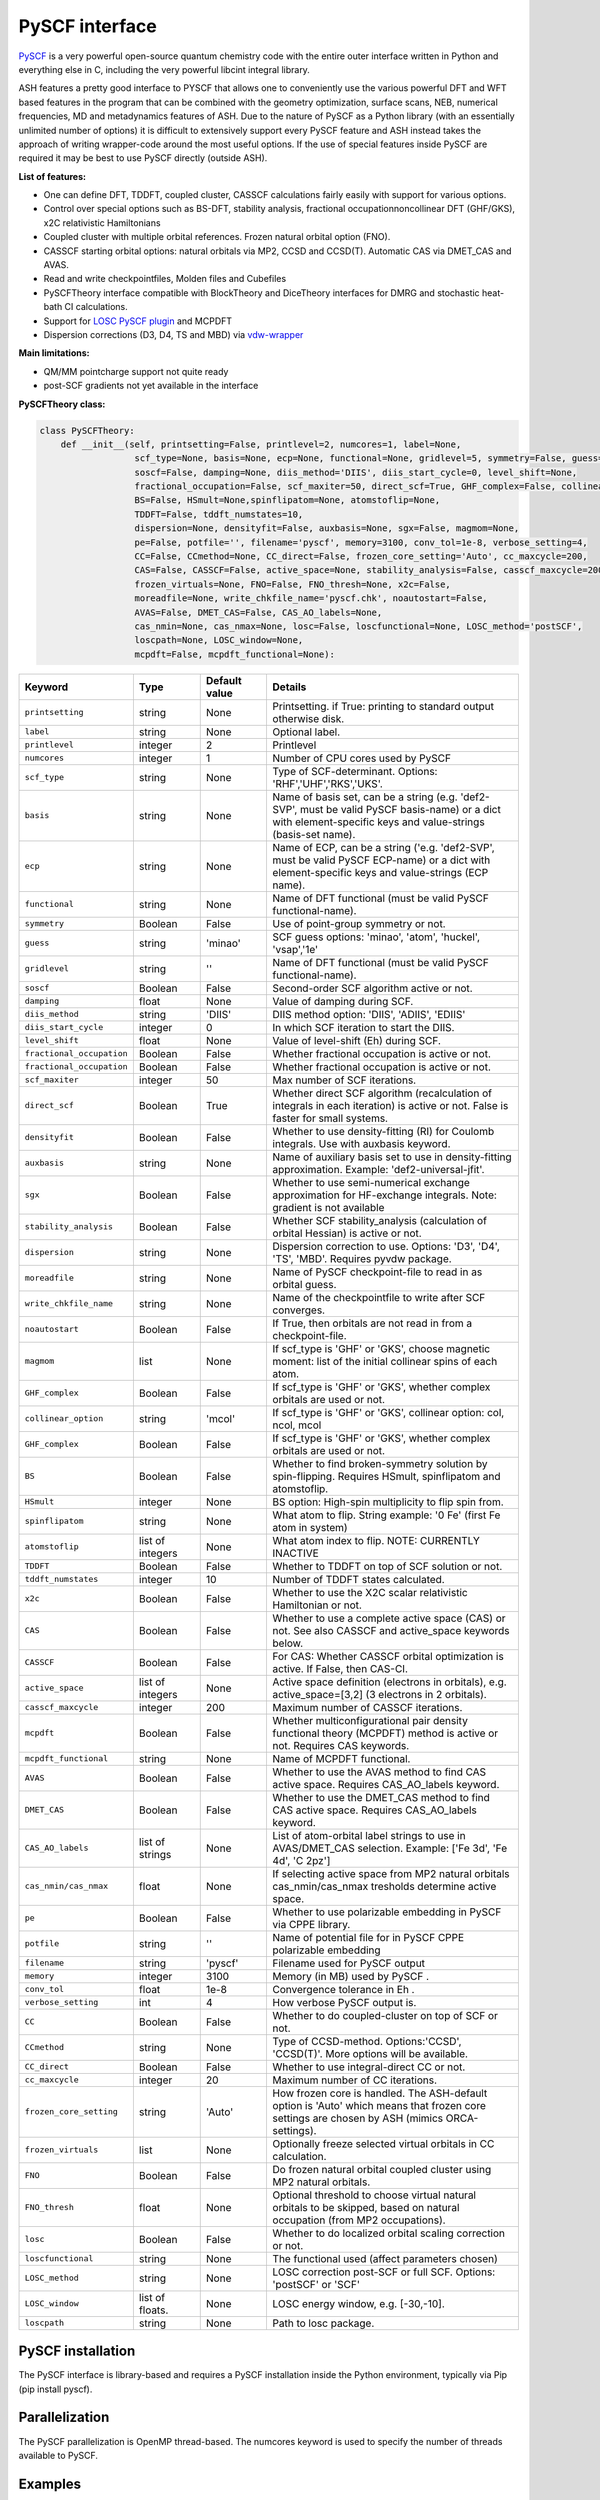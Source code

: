 PySCF interface
======================================

`PySCF <https://pyscf.org>`_ is a very powerful open-source quantum chemistry code with the entire outer interface written in Python and everything else in C, 
including the very powerful libcint integral library.

ASH features a pretty good interface to PYSCF that allows one to conveniently use the various powerful DFT and WFT based features in the program 
that can be combined with the geometry optimization, surface scans, NEB, numerical frequencies, MD and metadynamics features of ASH.
Due to the nature of PySCF as a Python library (with an essentially unlimited number of options) it is difficult to extensively support 
every PySCF feature and ASH instead takes the approach of writing wrapper-code around the most useful options. 
If the use of special features inside PySCF are required it may be best to use PySCF directly (outside ASH).

**List of features:**

- One can define DFT, TDDFT, coupled cluster, CASSCF calculations fairly easily with support for various options.
- Control over special options such as BS-DFT, stability analysis, fractional occupationnoncollinear DFT (GHF/GKS), x2C relativistic Hamiltonians
- Coupled cluster with multiple orbital references. Frozen natural orbital option (FNO).
- CASSCF starting orbital options: natural orbitals via MP2, CCSD and CCSD(T). Automatic CAS via DMET_CAS and AVAS.
- Read and write checkpointfiles, Molden files and Cubefiles
- PySCFTheory interface compatible with BlockTheory and DiceTheory interfaces for DMRG and stochastic heat-bath CI calculations.
- Support for `LOSC PySCF plugin <https://github.com/Yang-Laboratory/losc>`_ and MCPDFT
- Dispersion corrections (D3, D4, TS and MBD) via  `vdw-wrapper <https://github.com/ajz34/vdw>`_

**Main limitations:**

- QM/MM pointcharge support not quite ready
- post-SCF gradients not yet available in the interface


**PySCFTheory class:**

.. code-block:: python
    
  class PySCFTheory:
      def __init__(self, printsetting=False, printlevel=2, numcores=1, label=None,
                    scf_type=None, basis=None, ecp=None, functional=None, gridlevel=5, symmetry=False, guess='minao',
                    soscf=False, damping=None, diis_method='DIIS', diis_start_cycle=0, level_shift=None,
                    fractional_occupation=False, scf_maxiter=50, direct_scf=True, GHF_complex=False, collinear_option='mcol',
                    BS=False, HSmult=None,spinflipatom=None, atomstoflip=None,
                    TDDFT=False, tddft_numstates=10,
                    dispersion=None, densityfit=False, auxbasis=None, sgx=False, magmom=None,
                    pe=False, potfile='', filename='pyscf', memory=3100, conv_tol=1e-8, verbose_setting=4, 
                    CC=False, CCmethod=None, CC_direct=False, frozen_core_setting='Auto', cc_maxcycle=200,
                    CAS=False, CASSCF=False, active_space=None, stability_analysis=False, casscf_maxcycle=200,
                    frozen_virtuals=None, FNO=False, FNO_thresh=None, x2c=False,
                    moreadfile=None, write_chkfile_name='pyscf.chk', noautostart=False,
                    AVAS=False, DMET_CAS=False, CAS_AO_labels=None, 
                    cas_nmin=None, cas_nmax=None, losc=False, loscfunctional=None, LOSC_method='postSCF',
                    loscpath=None, LOSC_window=None,
                    mcpdft=False, mcpdft_functional=None):

.. list-table::
   :widths: 15 15 15 60
   :header-rows: 1

   * - Keyword
     - Type
     - Default value
     - Details
   * - ``printsetting``
     - string
     - None
     - Printsetting. if True: printing to standard output otherwise disk.
   * - ``label``
     - string
     - None
     - Optional label.
   * - ``printlevel``
     - integer
     - 2
     - Printlevel
   * - ``numcores``
     - integer
     - 1
     - Number of CPU cores used by PySCF
   * - ``scf_type``
     - string
     - None
     - Type of SCF-determinant. Options: 'RHF','UHF','RKS','UKS'.
   * - ``basis``
     - string
     - None
     - Name of basis set, can be a string (e.g. 'def2-SVP', must be valid PySCF basis-name) or a dict with element-specific keys and value-strings (basis-set name).
   * - ``ecp``
     - string
     - None
     - Name of ECP, can be a string ('e.g. 'def2-SVP', must be valid PySCF ECP-name) or a dict with element-specific keys and value-strings (ECP name).
   * - ``functional``
     - string
     - None
     - Name of DFT functional (must be valid PySCF functional-name).
   * - ``symmetry``
     - Boolean
     - False
     - Use of point-group symmetry or not.
   * - ``guess``
     - string
     - 'minao'
     - SCF guess options: 'minao', 'atom', 'huckel', 'vsap','1e'
   * - ``gridlevel``
     - string
     - ''
     - Name of DFT functional (must be valid PySCF functional-name).
   * - ``soscf``
     - Boolean
     - False
     - Second-order SCF algorithm active or not.
   * - ``damping``
     - float
     - None
     - Value of damping during SCF.
   * - ``diis_method``
     - string
     - 'DIIS'
     - DIIS method option: 'DIIS', 'ADIIS', 'EDIIS'
   * - ``diis_start_cycle``
     - integer
     - 0
     - In which SCF iteration to start the DIIS.
   * - ``level_shift``
     - float
     - None
     - Value of level-shift (Eh) during SCF.
   * - ``fractional_occupation``
     - Boolean
     - False
     - Whether fractional occupation is active or not.
   * - ``fractional_occupation``
     - Boolean
     - False
     - Whether fractional occupation is active or not.
   * - ``scf_maxiter``
     - integer
     - 50
     - Max number of SCF iterations.
   * - ``direct_scf``
     - Boolean
     - True
     - Whether direct SCF algorithm (recalculation of integrals in each iteration) is active or not. False is faster for small systems.
   * - ``densityfit``
     - Boolean
     - False
     - Whether to use density-fitting (RI) for Coulomb integrals. Use with auxbasis keyword.
   * - ``auxbasis``
     - string
     - None
     - Name of auxiliary basis set to use in density-fitting approximation. Example: 'def2-universal-jfit'.
   * - ``sgx``
     - Boolean
     - False
     - Whether to use semi-numerical exchange approximation for HF-exchange integrals. Note: gradient is not available
   * - ``stability_analysis``
     - Boolean
     - False
     - Whether SCF stability_analysis (calculation of orbital Hessian) is active or not.
   * - ``dispersion``
     - string
     - None
     - Dispersion correction to use. Options: 'D3', 'D4', 'TS', 'MBD'. Requires pyvdw package.
   * - ``moreadfile``
     - string
     - None
     - Name of PySCF checkpoint-file to read in as orbital guess.
   * - ``write_chkfile_name``
     - string
     - None
     - Name of the checkpointfile to write after SCF converges.
   * - ``noautostart``
     - Boolean
     - False
     - If True, then orbitals are not read in from a checkpoint-file.
   * - ``magmom``
     - list
     - None
     - If scf_type is 'GHF' or 'GKS', choose magnetic moment: list of the initial collinear spins of each atom.
   * - ``GHF_complex``
     - Boolean
     - False
     - If scf_type is 'GHF' or 'GKS', whether complex orbitals are used or not.
   * - ``collinear_option``
     - string
     - 'mcol'
     - If scf_type is 'GHF' or 'GKS', collinear option: col, ncol, mcol           
   * - ``GHF_complex``
     - Boolean
     - False
     - If scf_type is 'GHF' or 'GKS', whether complex orbitals are used or not.
   * - ``BS``
     - Boolean
     - False
     - Whether to find broken-symmetry solution by spin-flipping. Requires HSmult, spinflipatom and atomstoflip.
   * - ``HSmult``
     - integer
     - None
     - BS option: High-spin multiplicity to flip spin from.
   * - ``spinflipatom``
     - string
     - None
     - What atom to flip. String example: '0 Fe' (first Fe atom in system)
   * - ``atomstoflip``
     - list of integers
     - None
     - What atom index to flip. NOTE: CURRENTLY INACTIVE
   * - ``TDDFT``
     - Boolean
     - False
     - Whether to TDDFT on top of SCF solution or not.
   * - ``tddft_numstates``
     - integer
     - 10
     - Number of TDDFT states calculated.
   * - ``x2c``
     - Boolean
     - False
     - Whether to use the X2C scalar relativistic Hamiltonian or not.
   * - ``CAS``
     - Boolean
     - False
     - Whether to use a complete active space (CAS) or not. See also CASSCF and active_space keywords below.
   * - ``CASSCF``
     - Boolean
     - False
     - For CAS: Whether CASSCF orbital optimization is active. If False, then CAS-CI.
   * - ``active_space``
     - list of integers
     - None
     - Active space definition (electrons in orbitals), e.g. active_space=[3,2] (3 electrons in 2 orbitals).
   * - ``casscf_maxcycle``
     - integer
     - 200
     - Maximum number of CASSCF iterations.
   * - ``mcpdft``
     - Boolean
     - False
     - Whether multiconfigurational pair density functional theory (MCPDFT) method is active or not. Requires CAS keywords.
   * - ``mcpdft_functional``
     - string
     - None
     - Name of MCPDFT functional.
   * - ``AVAS``
     - Boolean
     - False
     - Whether to use the AVAS method to find CAS active space. Requires CAS_AO_labels keyword.
   * - ``DMET_CAS``
     - Boolean
     - False
     - Whether to use the DMET_CAS method to find CAS active space. Requires CAS_AO_labels keyword.
   * - ``CAS_AO_labels``
     - list of strings
     - None
     - List of atom-orbital label strings to use in AVAS/DMET_CAS selection.  Example: ['Fe 3d', 'Fe 4d', 'C 2pz']
   * - ``cas_nmin/cas_nmax``
     - float
     - None
     - If selecting active space from MP2 natural orbitals cas_nmin/cas_nmax tresholds determine active space.
   * - ``pe``
     - Boolean
     - False
     - Whether to use polarizable embedding in PySCF via CPPE library.
   * - ``potfile``
     - string
     - ''
     - Name of potential file for in PySCF CPPE polarizable embedding
   * - ``filename``
     - string
     - 'pyscf'
     - Filename used for PySCF output
   * - ``memory``
     - integer
     - 3100
     - Memory (in MB) used by PySCF .
   * - ``conv_tol``
     - float
     - 1e-8
     - Convergence tolerance in Eh .
   * - ``verbose_setting``
     - int
     - 4
     - How verbose PySCF output is.
   * - ``CC``
     - Boolean
     - False
     - Whether to do coupled-cluster on top of SCF or not.
   * - ``CCmethod``
     - string
     - None
     - Type of CCSD-method. Options:'CCSD', 'CCSD(T)'. More options will be available.
   * - ``CC_direct``
     - Boolean
     - False
     - Whether to use integral-direct CC or not.
   * - ``cc_maxcycle``
     - integer
     - 20
     - Maximum number of CC iterations.
   * - ``frozen_core_setting``
     - string
     - 'Auto'
     - How frozen core is handled. The ASH-default option is 'Auto' which means that frozen core settings are chosen by ASH (mimics ORCA-settings).
   * - ``frozen_virtuals``
     - list
     - None
     - Optionally freeze selected virtual orbitals in CC calculation.
   * - ``FNO``
     - Boolean
     - False
     - Do frozen natural orbital coupled cluster using MP2 natural orbitals.
   * - ``FNO_thresh``
     - float
     - None
     - Optional threshold to choose virtual natural orbitals to be skipped, based on natural occupation (from MP2 occupations).
   * - ``losc``
     - Boolean
     - False
     - Whether to do localized orbital scaling correction or not.
   * - ``loscfunctional``
     - string
     - None
     - The functional used (affect parameters chosen)
   * - ``LOSC_method``
     - string
     - None
     - LOSC correction post-SCF or full SCF. Options: 'postSCF' or 'SCF'
   * - ``LOSC_window``
     - list of floats.
     - None
     - LOSC energy window, e.g. [-30,-10].
   * - ``loscpath``
     - string
     - None
     - Path to losc package.



################################################################################
PySCF installation
################################################################################

The PySCF interface is library-based and requires a PySCF installation inside the Python environment, typically via Pip (pip install pyscf).

################################################################################
Parallelization
################################################################################

The PySCF parallelization is OpenMP thread-based. The numcores keyword is used to specify the number of threads available to PySCF.

################################################################################
Examples
################################################################################

**DFT-SCF example:**

.. code-block:: python

  from ash import *

  n2_singlet= Fragment(diatomic="N2", diatomic_bondlength=1.09, charge=0, mult=1)

  #Define PySCF theory: RKS-PBE0 hybrid-DFT calculation
  PySCFcalc = PySCFTheory(basis="cc-pVDZ", scf_type='RKS', functional="PBE0", gridlevel=6,
    numcores=2, memory=3000, filename='pyscf.out', printsetting=False)

  Singlepoint(theory=PySCFcalc, fragment=n2_singlet)


**Unrestricted CCSD(T) example:**

.. code-block:: python

  from ash import *

  o2_triplet= Fragment(diatomic="O2", diatomic_bondlength=1.2075, charge=0, mult=3)

  #PySCF with UHF SCF and CCSD(T) on top
  PySCFcalc = PySCFTheory(basis="cc-pVDZ", numcores=2, scf_type="UHF", CC=True,
    CCmethod='CCSD(T)', memory=3000, filename='pyscf.out', printsetting=False)


  Singlepoint(theory=PySCFcalc, fragment=o2_triplet)

